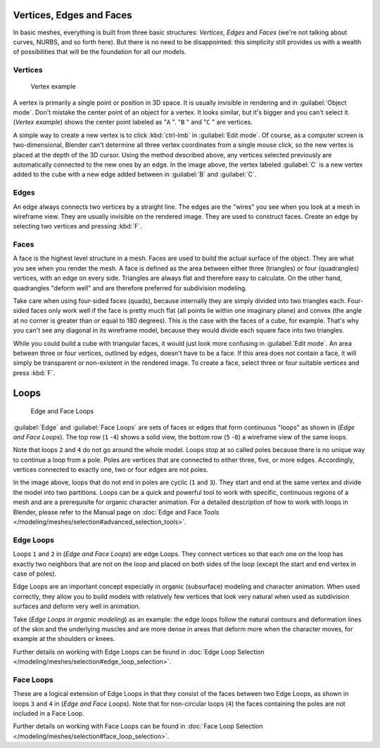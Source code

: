 
Vertices, Edges and Faces
*************************

In basic meshes, everything is built from three basic structures: *Vertices*,
*Edges* and *Faces* (we're not talking about curves, NURBS, and so forth here).
But there is no need to be disappointed: this simplicity still provides us with a wealth of
possibilities that will be the foundation for all our models.


Vertices
========

.. figure:: /images/25-Manual-Mesh-Structures-CubeExample.jpg

   Vertex example


A vertex is primarily a single point or position in 3D space.
It is usually invisible in rendering and in :guilabel:`Object mode`.
Don't mistake the center point of an object for a vertex. It looks similar,
but it's bigger and you can't select it. (*Vertex example*)
shows the center point labeled as "\ ``A`` ".
"\ ``B`` " and "\ ``C`` " are vertices.

A simple way to create a new vertex is to click :kbd:`ctrl-lmb` in :guilabel:`Edit
mode`.  Of course, as a computer screen is two-dimensional,
Blender can't determine all three vertex coordinates from a single mouse click,
so the new vertex is placed at the depth of the 3D cursor.  Using the method described above,
any vertices selected previously are automatically connected to the new ones by an edge.
In the image above, the vertex labeled :guilabel:`C` is a new vertex added to the cube with a
new edge added between in :guilabel:`B` and :guilabel:`C`.


Edges
=====

An edge always connects two vertices by a straight line.
The edges are the "wires" you see when you look at a mesh in wireframe view.
They are usually invisible on the rendered image. They are used to construct faces.
Create an edge by selecting two vertices and pressing :kbd:`F`.


Faces
=====

A face is the highest level structure in a mesh.
Faces are used to build the actual surface of the object.
They are what you see when you render the mesh.
A face is defined as the area between either three (triangles) or four (quadrangles) vertices,
with an edge on every side.  Triangles are always flat and therefore easy to calculate.
On the other hand,
quadrangles "deform well" and are therefore preferred for subdivision modeling.

Take care when using four-sided faces (quads),
because internally they are simply divided into two triangles each.
Four-sided faces only work well if the face is pretty much flat
(all points lie within one imaginary plane) and convex
(the angle at no corner is greater than or equal to 180 degrees).
This is the case with the faces of a cube, for example.
That's why you can't see any diagonal in its wireframe model,
because they would divide each square face into two triangles.

While you could build a cube with triangular faces,
it would just look more confusing in :guilabel:`Edit mode`.
An area between three or four vertices, outlined by edges, doesn't have to be a face.
If this area does not contain a face,
it will simply be transparent or non-existent in the rendered image. To create a face,
select three or four suitable vertices and press :kbd:`F`.


Loops
*****

.. figure:: /images/25-Manual-mesh-structures-edge-and-face-loops.jpg

   Edge and Face Loops


:guilabel:`Edge` and :guilabel:`Face Loops` are sets of faces or edges that form continuous "loops" as shown in (*Edge and Face Loops*). The top row (``1`` -\ ``4``) shows a solid view, the bottom row (``5`` -\ ``8``) a wireframe view of the same loops.

Note that loops ``2`` and ``4`` do not go around the whole model.
Loops stop at so called poles because there is no unique way to continue a loop from a pole.
Poles are vertices that are connected to either three, five, or more edges. Accordingly,
vertices connected to exactly one, two or four edges are not poles.

In the image above, loops that do not end in poles are cyclic (``1`` and ``3``).  They start and end at the same vertex and divide the model into two partitions.  Loops can be a quick and powerful tool to work with specific, continuous regions of a mesh and are a prerequisite for organic character animation.  For a detailed description of how to work with loops in Blender, please refer to the Manual page on :doc:`Edge and Face Tools </modeling/meshes/selection#advanced_selection_tools>`.


Edge Loops
==========

Loops ``1`` and ``2`` in (*Edge and Face Loops*) are edge Loops. They
connect vertices so that each one on the loop has exactly two neighbors that are not on the
loop and placed on both sides of the loop (except the start and end vertex in case of poles).

Edge Loops are an important concept especially in organic (subsurface)
modeling and character animation. When used correctly, they allow you to build models with
relatively few vertices that look very natural when used as subdivision surfaces and deform
very well in animation.

Take (*Edge Loops in organic modeling*) as an example: the edge loops follow the natural
contours and deformation lines of the skin and the underlying muscles and are more dense in
areas that deform more when the character moves, for example at the shoulders or knees.

Further details on working with Edge Loops can be found in :doc:`Edge Loop Selection </modeling/meshes/selection#edge_loop_selection>`.


Face Loops
==========

These are a logical extension of Edge Loops in that they consist of the faces between two Edge
Loops, as shown in loops ``3`` and ``4`` in (*Edge and Face Loops*).
Note that for non-circular loops (``4``)
the faces containing the poles are not included in a Face Loop.

Further details on working with Face Loops can be found in :doc:`Face Loop Selection </modeling/meshes/selection#face_loop_selection>`.


